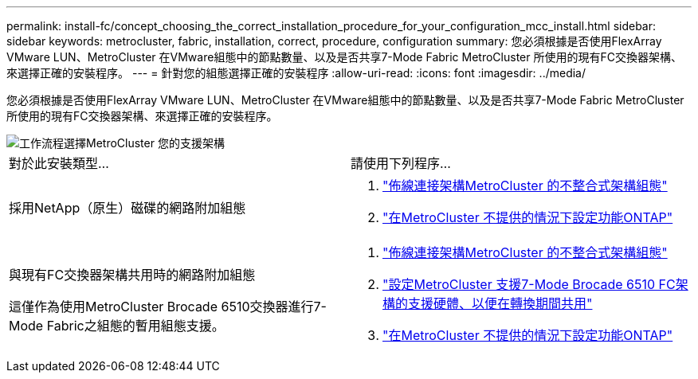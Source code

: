 ---
permalink: install-fc/concept_choosing_the_correct_installation_procedure_for_your_configuration_mcc_install.html 
sidebar: sidebar 
keywords: metrocluster, fabric, installation, correct, procedure, configuration 
summary: 您必須根據是否使用FlexArray VMware LUN、MetroCluster 在VMware組態中的節點數量、以及是否共享7-Mode Fabric MetroCluster 所使用的現有FC交換器架構、來選擇正確的安裝程序。 
---
= 針對您的組態選擇正確的安裝程序
:allow-uri-read: 
:icons: font
:imagesdir: ../media/


[role="lead"]
您必須根據是否使用FlexArray VMware LUN、MetroCluster 在VMware組態中的節點數量、以及是否共享7-Mode Fabric MetroCluster 所使用的現有FC交換器架構、來選擇正確的安裝程序。

image::../media/workflow_select_your_metrocluster_configuration_fabric.gif[工作流程選擇MetroCluster 您的支援架構]

|===


| 對於此安裝類型... | 請使用下列程序... 


 a| 
採用NetApp（原生）磁碟的網路附加組態
 a| 
. link:task_configure_the_mcc_hardware_components_fabric.html["佈線連接架構MetroCluster 的不整合式架構組態"]
. link:concept_configure_the_mcc_software_in_ontap.html["在MetroCluster 不提供的情況下設定功能ONTAP"]




 a| 
與現有FC交換器架構共用時的網路附加組態

這僅作為使用MetroCluster Brocade 6510交換器進行7-Mode Fabric之組態的暫用組態支援。
 a| 
. link:task_configure_the_mcc_hardware_components_fabric.html["佈線連接架構MetroCluster 的不整合式架構組態"]
. link:task_fmc_mcc_transition_configure_the_mcc_hardware_for_share_a_7_mode_brocade_6510_fc_fabric_dure_transition.html["設定MetroCluster 支援7-Mode Brocade 6510 FC架構的支援硬體、以便在轉換期間共用"]
. link:concept_configure_the_mcc_software_in_ontap.html["在MetroCluster 不提供的情況下設定功能ONTAP"]


|===